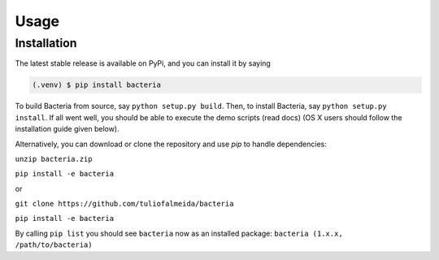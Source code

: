 Usage
=====

Installation
------------

The latest stable release is available on PyPi, and you can install it by saying

.. code-block:: console

   (.venv) $ pip install bacteria

To build Bacteria from source, say ``python setup.py build``.
Then, to install Bacteria, say ``python setup.py install``.
If all went well, you should be able to execute the demo scripts (read docs)
(OS X users should follow the installation guide given below).

Alternatively, you can download or clone the repository and use `pip` to handle dependencies:

``unzip bacteria.zip``

``pip install -e bacteria``

or

``git clone https://github.com/tuliofalmeida/bacteria``

``pip install -e bacteria``

By calling ``pip list`` you should see ``bacteria`` now as an installed package:
``bacteria (1.x.x, /path/to/bacteria)``